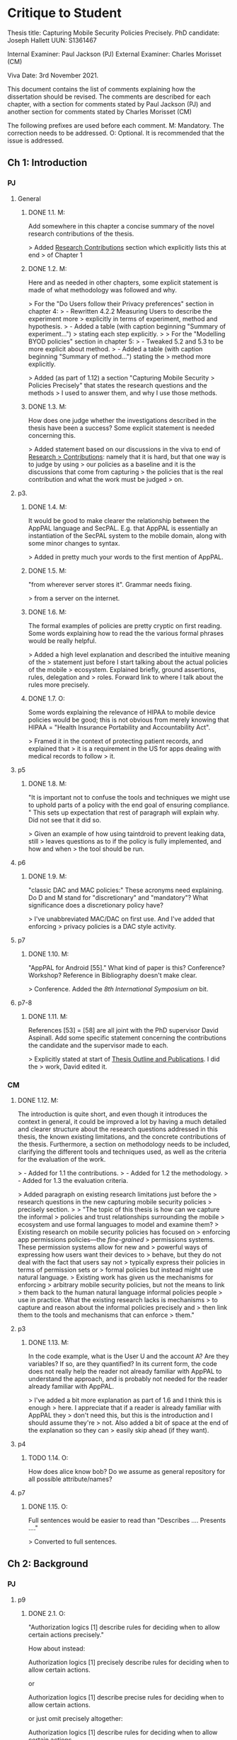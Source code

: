 * Critique to Student

Thesis title: Capturing Mobile Security Policies Precisely.
PhD candidate: Joseph Hallett
UUN: S1361467

Internal Examiner: Paul Jackson (PJ)
External Examiner: Charles Morisset (CM)

Viva Date: 3rd November 2021.

This document contains the list of comments explaining how the
dissertation should be revised. The comments are described for each
chapter, with a section for comments stated by Paul Jackson (PJ) and
another section for comments stated by Charles Morisset (CM)

The following prefixes are used before each comment.
M: Mandatory. The correction needs to be addressed.
O: Optional. It is recommended that the issue is addressed.

** Ch 1: Introduction

*** PJ

**** General

***** DONE 1.1. M:
Add somewhere in this chapter a concise summary of the novel research
contributions of the thesis.

> Added _Research Contributions_ section which explicitly lists this at end
> of Chapter 1

***** DONE 1.2. M:
Here and as needed in other chapters, some explicit statement is made
of what methodology was followed and why.

> For the "Do Users follow their Privacy preferences" section in chapter 4:
> - Rewritten 4.2.2 Measuring Users to describe the experiment more
>   explicitly in terms of experiment, method and hypothesis. 
> - Added a table (with caption beginning "Summary of experiment...")
>   stating each step explicitly.
>
> For the "Modelling BYOD policies" section in chapter 5:
> - Tweaked 5.2 and 5.3 to be more explicit about method.
> - Added a table (with caption beginning "Summary of method...") stating the
>   method more explicitly.

> Added (as part of 1.12) a section "Capturing Mobile Security
> Policies Precisely" that states the research questions and the methods
> I used to answer them, and why I use those methods.

***** DONE 1.3. M:
How does one judge whether the investigations described in the thesis
have been a success? Some explicit statement is needed concerning
this.

> Added statement based on our discussions in the viva to end of _Research
> Contributions_: namely that it is hard, but that one way is to judge by using
> our policies as a baseline and it is the discussions that come from capturing
> the policies that is the real contribution and what the work must be judged
> on.

**** p3.

***** DONE 1.4. M:
It would be good to make clearer the relationship between the AppPAL
language and SecPAL. E.g. that AppPAL is essentially an instantiation
of the SecPAL system to the mobile domain, along with some minor
changes to syntax.

> Added in pretty much your words to the first mention of AppPAL.

***** DONE 1.5. M:
"from wherever server stores it". Grammar needs fixing.

> from a server on the internet.

***** DONE 1.6. M:
The formal examples of policies are pretty cryptic on first reading.
Some words explaining how to read the the various formal phrases would
be really helpful.

> Added a high level explanation and described the intuitive meaning of the
> statement just before I start talking about the actual policies of the mobile
> ecosystem.  Explained briefly, ground assertions, rules, delegation and
> roles.  Forward link to where I talk about the rules more precisely.

***** DONE 1.7. O:
Some words explaining the relevance of HIPAA to mobile device policies
would be good; this is not obvious from merely knowing that HIPAA =
"Health Insurance Portability and Accountability Act".

> Framed it in the context of protecting patient records, and explained that
> it is a requirement in the US for apps dealing with medical records to follow
> it.

**** p5
***** DONE 1.8. M:
"It is important not to confuse the tools and techniques we might use to
uphold parts of a policy with the end goal of ensuring compliance. "
This sets up expectation that rest of paragraph will explain why. Did not
see that it did so.

> Given an example of how using taintdroid to prevent  leaking data, still
> leaves questions as to if the policy is fully implemented, and how and when
> the tool should be run.

**** p6
***** DONE 1.9. M:
"classic DAC and MAC policies:" These acronyms need explaining.
Do D and M stand for "discretionary" and "mandatory"? What
significance does a discretionary policy have?

> I've unabbreviated MAC/DAC on first use.  And I've added that enforcing
> privacy policies is a DAC style activity.


**** p7
***** DONE 1.10. M:
"AppPAL for Android [55]." What kind of paper is this? Conference?
Workshop? Reference in Bibliography doesn't make clear.

> Conference.  Added the /8th International Symposium on/ bit.


**** p7-8
***** DONE 1.11. M:
References [53] = [58] are all joint with the PhD supervisor David
Aspinall. Add some specific statement concerning the contributions
the candidate and the supervisor made to each.

> Explicitly stated at start of _Thesis Outline and Publications_.  I did the
> work, David edited it.

*** CM

***** DONE 1.12. M:
The introduction is quite short, and even though it introduces the
context in general, it could be improved a lot by having a much
detailed and clearer structure about the research questions addressed
in this thesis, the known existing limitations, and the concrete
contributions of the thesis. Furthermore, a section on methodology
needs to be included, clarifying the different tools and techniques
used, as well as the criteria for the evaluation of the work.

> - Added for 1.1 the contributions.
> - Added for 1.2 the methodology.
> - Added for 1.3 the evaluation criteria.

> Added paragraph on existing research limitations just before the
> research questions in the new capturing mobile security policies
> precisely section.
>
>     "The topic of this thesis is how can we capture the informal
>     policies and trust relationships surrounding the mobile
>     ecosystem and use formal languages to model and examine them?
>     Existing research on mobile security policies has focused on
>     enforcing app permissions policies---the \emph{fine-grained}
>     permissions systems.  These permission systems allow for new and
>     powerful ways of expressing how users want their devices to
>     behave, but they do not deal with the fact that users say not
>     typically express their policies in terms of permission sets or
>     formal policies but instead might use natural language.
>     Existing work has given us the mechanisms for enforcing
>     arbitrary mobile security policies, but not the means to link
>     them back to the human natural language informal policies people
>     use in practice.  What the existing research lacks is mechanisms
>     to capture and reason about the informal policies precisely and
>     then link them to the tools and mechanisms that can enforce
>     them."


**** p3
***** DONE 1.13. M:
In the code example, what is the User U and the account A? Are they
variables? If so, are they quantified? In its current form, the code
does not really help the reader not already familiar with AppPAL to
understand the approach, and is probably not needed for the reader
already familiar with AppPAL.

> I've added a bit more explanation as part of 1.6 and I think this is enough
> here.  I appreciate that if a reader is already familiar with AppPAL they
> don't need this, but this is the introduction and I should assume they're
> not.  Also added a bit of space at the end of the explanation so they can
> easily skip ahead (if they want).

**** p4
***** TODO 1.14. O:
How does alice know bob? Do we assume as general repository for all
possible attribute/names?


**** p7
***** DONE 1.15. O:
Full sentences would be easier to read than "Describes .... Presents ...."

> Converted to full sentences.

** Ch 2: Background
*** PJ
**** p9

***** DONE 2.1. O:
"Authorization logics [1] describe rules for deciding when to allow
certain actions precisely."

How about instead:

Authorization logics [1] precisely describe rules for deciding when to
allow certain actions.

or

Authorization logics [1] describe precise rules for deciding when to
allow certain actions.

or just omit precisely altogether:

Authorization logics [1] describe rules for deciding when to
allow certain actions.

> Opted for ommission.

***** DONE 2.2. M:
"In applying logics of authorization to policy language"
Need "," after language. However, phrase itself is awkward.

Is "When using authorization logics as policy languages" any better?

> Much!
> But after doing 2.23 the sentence was removed altogether.

***** DONE 2.3. O:
Can any difference between the concepts of an "authorization logic"
and a "policy language" be clarified?

> They're almost the same thing.  Added a sentence to say so.

**** p10
***** TODO 2.4 O:
Here and many places in thesis, "rule" used with two meanings:
- an evaluation rule of SecPAL
- an assertion in an assertion context.

This double use is confusing. It would be good to at least warn the reader of
this. Maybe check usage through the thesis and always use "evaluation
rule" for former.

***** DONE 2.5. O:
Explain what "SecPAL" stands for. AL = authorization logic? SecP = ?

> Stated explicitly at the start of the SecPAL section.

***** DONE 2.6. M:
The terms "speaker", "entity" and "principal" all seem to be used
interchangeably. It would be worth stating explicitly that they are
synonyms (if they are) or otherwise remarking on the slightly
different usage of each term.

> In SecPAL section after AC, {} |- 'computer' says 'alice' canRun('program.exe'):

>     Assertions in SecPAL are made by an explicit \emph{entity} called the
>     \emph{speaker} or \emph{principal} (the \texttt{computer} in this
>     case) who says a fact about another entity called the \emph{subject}
>     (\texttt{'alice'}).  The subject of an assertion may also be a
>     speaker, or may be a voiceless entity the speaker says something
>     about (the program, for example).

***** TODO 2.7. O:
The whole phrase "AC,D |= A says fact" is called an "assertion".
This contradicts Fig 2.1 p11 where an assertion is just the "A says fact"
part. One alternative is to call the whole phrase a "judgement".

**** p11

***** DONE 2.8. M:
Fig 2.2. Fix the production rules for atomic expressions e to show the
conventions used in AppPAL: i.e. constants in single quotes,
variables capitalised.

> Done.
***** TODO 2.9. O:
How about including the typing extension here, as it is already used
extensively in examples? This would be especially help the reader as
the "type : instance" rather than "instance : type" ordering of ":"
arguments is uncommon.

***** TODO 2.10. O:
The grammar allows many more kinds of facts than one ever sees later.
The main forms seem to be just:

e says f
e says e can-say f
e says e can-act-as e

How about rules just for these specifically? Then explain each with
some English paraphrase.

**** p12.

***** DONE 2.11. M:
Add some vertical whitespace between the rules in Fig 2.3.

***** TODO 2.12. O:
Fig 2.3 presents what are normally called "deduction rules" or
"derivation" rules rather than "evaluation rules". In the SecPAL
paper, "evaluation" is reserved for the algorithm which checks the
truth of a query. Here and elsewhere in the thesis, could the more
normal terms be used?

***** DONE 2.13. O:
Describe the "semantics" more specifically as "proof-theoretic
semantics". When readers with some knowledge of mathematical logic or
theoretical computer science see the word "semantics" they think first
of denotational, model based or operational semantics, so it can be
confusing to simply talk about "semantics".

> Changed on Figure 2.4 and surrounding text, and on first mention.  

***** DONE 2.14. M:
Some remark is needed concerning the appropriation of the |= notation
for judgements in rules. This is rather non-standard, but is
following notation adopted in the SecPAL paper.

> After the AC, theta |- q explanation:
>     SecPAL's proof theoretic semantics are given in
>     \autoref{fig:secpal-semantics}, and the derivation rules it uses to
>     decide is a particular assertion holds or not are given in
>     \autoref{fig:secpal-rules}. SecPAL has two main forms of decision
>     procedure: The $\vdash$ form is used to evaluate a query with respect
>     to an assertion context, and the $\models$ form is used to decide
>     whether, given an assertion context and a flag indicating whether
>     delegation is allowed, SecPAL's derivation rules can be used to derive
>     the assertion from the assertion context.


***** DONE 2.15. M:
It would really help if further rigour and details concerning the
presentation of SecPAL would be brought in from the SecPAL paper in
order to make the formal presentation of SecPAL complete. The reader
would not then need to refer back to the SecPAL paper for these
missing details. For example explain the nature of substitutions,
when parts of rules are supposed to be ground (free variable free) and
the meaning of free variables when there are free variables.

> I've added the assertion and query safety rules (which define what
> parts of rules are meant to be ground and when) straight from
> Becker's paper as suggested in the viva.  I've also added a
> paragraph on the substitutions and variables, and explained that
> they are resolved when evaluating queries against a policy using the
> cond rule.

***** DONE 2.16. M:
Can queries have free variables? If so, are they existentially or
universally quantified?

> As originally described SecPAL queries are not allowed to contain free
> variables. A later extension to SecPAL added guarded universal
> quantification, however [22]. The extension allowed queries with a ∀ in them,
> but also required that the query include a guard—a statement to restrict the
> scope of the free variable. For example, a query to search for all apps
> (known by Alice) that that were recommended by Bob could be written:
>     ∀X (Alice says X isApp. ⇒ Bob says X isRecommended.)
> In this query the Alice says X isApp. is the guard, restricting the scope of
> X to the values that Alice says are apps, and the Bob says X isRecommended.
> is the guarded query that provides the result.

***** DONE 2.17. M:
Fig 2.4. Fix \turnstile_2 typo.

> Removed it.

**** p13.

***** TODO 2.18. O:
Assertions considered to be "signed" by speakers. Could this
terminology be introduce more systematically earlier when the "says"
fact form is introduced?


**** p15

***** DONE 2.19. M:
"Depth-bounded delegation allows delegation statements to be chained to
an arbitrary (but finite) depth, without allowing for unbounded
delegation. ". It is hard to imagine infinite depth delegation.
So what is difference between "arbitary" and "unbounded"?

> Added the figure with caption "Example of delegation with a loop of trust" and:
>     Depth-bounded delegation allows delegation statements to be
>     chained to an arbitrary (but finite) depth, without allowing for
>     unbounded delegation, as unbounded delegation can become problematic
>     if \emph{loops of trust} are introduced.  Loops of trust, as shown in
>     \autoref{fig:loop-of-trust}, when there is a chain of delegation
>     between principals that forms a loop.  SecPAL does not prohibit
>     setting up loops like and it is left to the implementation to detect
>     and resolve them, as they can cause the derivation rules to hang.

**** p20

***** DONE 2.20. M:
"It is similar Prolog". Fix grammar.

> Datalog is similar Prolog, but without negation, complex arguments, and the \texttt{is} statement. 

**** p22

***** DONE 2.21. M:
AppPAL is said to be both "instantiation" of SecPAL and
an "extension of" SecPAL.
While there are minor syntactic extensions to the language, it is
otherwise confusing to say that AppPAL is an extension of SecPAL.
Here and elsewhere it would be best to primarily just say that AppPAL is an
instantiation of SecPAL.

> Switched to:
>     AppPAL fits into this background of policy languages by instantiating SecPAL
>     for a new domain. 

***** DONE 2.22. M:
It is suprising this chapter says nothing about the automation of
query answering in SecPAL. The only time automation discussed is with
RT. Can statements be made concerning automation of query answering
with each of the other languages too?

> Mostly the other languages don't discuss this, and assume an authorization
> server scenario. I've tried to add a sentence or two for each of the different
> languages explicitly mentioning automation.

> For PolicyMaker (on the lead into the example): "To integrate PolicyMaker into
> a real system, software would have to be modified to automatically send
> PolicyMaker queries to a central query server in response to events, in order to
> decide what to do next."

> For Keynote: As with PolicyMaker, the integration of KeyNote into any
> application is left to developers. Consequently the automation of any queries
> (and deciding what to do with whatever results KeyNote may return) is left to
> the application. Blaze et al. note that [28]:
>   “KeyNote does not directly enforce policy it only provides advice to the
>   applications that call it. In other words, KeyNote assumes that the
>   application itself is trusted and that the policy assertions it specifies
>   are correct. Nothing prevents an application from submitting misleading
>   or incorrect assertions to KeyNote or from ignoring KeyNote altogether.”

> For Ponder "Ponder2 also provides a control language called PonderTalk, which
> lets the decision engine send messages to the objects it manages, as well as
> the objects send messages between themselves. This allows for the automation
> of some queries in response to PonderTalk message being sent, as well as the
> management of obligations by allowing different objects to notify others of
> what they must do."

> For Cassandra: "A prototype of Cassandra was implemented allowing it to answer
> some of the queries associated with requesting electronic health records, but
> this wasn't further developed (that we know of) into an automated system for
> supplying health records."

> In the section on XACML restructured the paragraph on the reference
> architecture to answer this: "XACML also defines a reference architecture for
> anyone using XACML, shown in \autoref{fig:xacml-architecture}. The
> architecture consists of five major \emph{policy points}. The reference
> architecture describes how to setup the policy points so that queries can be
> made and answered automatically. The PEP stands between the users and the
> files (for example) they are trying to access. When a user tries to access a
> file the PEP sends a query to the PDP (which makes the \emph{decision}), and
> \emph{enforces} the policy by either granting or denying access. In order to
> make the decision PDP \emph{requests} policies from the PRP (which are updated
> by an \emph{administrator} editing the policies at the PAP), and using
> \emph{information} from the PIP. "

> For SecPAL, Becker doesn't say how to do this. Becker gives the language and
> the evaluation procedure, but it wasn't until later languages like DKAL that
> they drilled down into how you automate the querying and information sharing.
> I've added a short subsection or two stating this (Integrating SecPAL)
>
> Becker's description of SecPAL does not give details as to how a system using
> SecPAL should be implemented. For example, if SecPAL were to be used to add
> access controls to an email system, the language itself does not describe when
> the mail server should check the policy to see if a user can access their
> mail. We might imagine that a user authenticates with mail server using LDAP,
> and then before allowing them access to their mail, queries a SecPAL policy
> (where 'user' has been replaced by the real user):
>     'admin' says 'user' canReadMailOf('user').
> SecPAL does not, however, describe how or when the
> query should be made, only how to process it when it has been. The decisions
> as to how and when are left to the person implementing the system.
> Similarly, If a policy query uses delegation then the assertion context being
> queried must contain the necessary facts from the delegated parties before
> checking the query. SecPAL doesn't say when or how these statements should
> be fetched, just what to do with them once they have been. Later languages,
> such as DKAL [53], give explicit protocols to enable information sharing; but
> for SecPAL the decision of how to implement and automate these procedures is
> left to the system designers.



*** CM

***** DONE 2.23 M:
The background section needs to be improved, targeted towards a non
specialised expert, who do not already know about SecPAL (or other
formal access control languages). This chapter needs to be
self-contained. I would advise to rewrite this section, starting from
the example of the file server, described informally, presenting the
problem that needs to be solved (specifying policy and
delegation). The syntax of SecPAL can then be gradually introduced,
together with its semantics, illustrated on the example. This chapter
is key to clarify the contribution of AppPAL with respect to
SecPAL. The choice of other languages not clear: why are XACML and
DKAL at the end, while Ponder and Cassandra are in this section?


> As discussed in the viva, the related work section is gone and it
> the discussion of the other policy languages has been brought in here
> and the related work chapter has been removed.

> I have rewritten/edited-heavily the introduction to SecPAL, as a
> general introduction to the problems policy languages try and solve,
> using and explaining SecPAL as I go, as suggested.  From the
> "Delegation is SecPAL" section it is more or less as it was before.



**** p11

***** DONE 2.24. M:
The BNF is not always consistent (vp must be replaced by verb-phrase,
f by fact, etc).

> Fixed

**** p14
***** DONE 2.25. M:
There is a quote missing after alice in 'alice says 'cluster' ...

> Fixed
**** p20
***** DONE 2.26. M:
Is read -> is read

> Fixed

** Ch 3: Instantiating and evaluating SecPAL

*** PJ
**** p25

"Locality" paragraph.

***** DONE 3.1. O:
Explain if the concept of a "location" is distinct from that of an "entity" or
principal. Sometimes locations are inanimate, a store or a mobile
phone, whereas entities can be "users". But it seems their roles in
this paragraph are similar.

> It isn't entirely distinct from an entity, so a sentence would be helpful
> here.  I've written:
>    "The locality of a query is the place where the decision is being made,
>     typically in the immediate viscinty of an entity such as a user or store."
> Does that make it clearer?

"Access external information" paragraph.

***** TODO 3.2 O:
The last couple of sentences are "We want our policy language to be able
to capture the policies which use these external sources without
forcing the tools themselves to work in any particular manner. In
other words, the policy specification should be separate from its
enforcement."
These seem to be saying something different from the prior part of the
paragraph. The issue seems to be that in general some policy
information will be outside the policy language and one wants tools
that check queries written in the policy language to also be able to
make use of external tools that work with this external policy
information. Can this be clarified?


**** p26


"Constraints" paragraph.
***** TODO 3.3 O:
I am not sure the heading "Constraints" quite captures what is
described here, even if it so happens that the best way to incorporate
this kind of information into a policy language is through some
constraint handling mechanism. What is described here is sensitivity
to the environment, with the physical location and the current time
being given as examples.

Could an environment argument explicitly feature in the
constraint-checking |= judgement in the first premise of the cond rule
in Fig 2.3 on p12?

***** TODO 3.4. O:
The talk about "location" here could possibly be confused with the
more abstract notion of "locality" discussed on previous page. Could
some rewording lessen the possible confusion?

***** DONE 3.5. M:
"SecPAL’s constraint mechanism (the where part of an assertion) lets
us implement the constraints we described but also allows us to access
external information." Later (e.g. p34 Table 3.1) we see kinds of
predicates with names that suggest (at least in some cases) that they
too might be able to access external information. Is that indeed
possible or not?

> No it isn't.  The predicate may have a leading name, but you'd still have
> to implement it with a constraint.  Added after the description of each
> predicate in section 3.3.1 an explanation:
>
> Some of the predicates may seem to allow AppPAL access to information from
> outside of its assertion context. In order to use external information,
> however, an AppPAL constraint must be used. For example, if we had a fact:
> \lstinline!User:X canWriteTo(File:f)!, then we might imagine it implemented
> with a rule:
> \begin{lstlisting}
> 'admin' says User:X canWriteTo(File:f)
>   where fsAllowWrite(X, F) = true.
> \end{lstlisting}
> 
> Where \lstinline!fsAllowWrite()! is a constraint that checks whether the
> file-system would allow a given user access to file.  An alternative to using a
> constraint, would be to generate ground AppPAL assertions  before running the
> query which state exactly which users can write to any given file.  
> \begin{lstlisting}
> 'admin' says 'alice' canWriteTo('alices-documents').
> 'admin' says 'alice' canWriteTo('project-notes').
> 'admin' says 'bob' canWriteTo('project-notes').
> \end{lstlisting}
> When there are large numbers of users and files this may become infeasible
> however.


**** p33.

***** TODO 3.6. O:
How is the proof fragment at the page foot an application of the
cond rule of p12? On p12 an "if" can only figure in a claim and
claims can only come from the AC; they can't feature as goals. On p33
we see an "if" featuring in the conclusion part of the cond rule
application.


**** p42
***** DONE 3.7. M:
It is unclear whether Becker ever actually implemented the algorithm
he/she proposed? Did Datalog^C implementation exist ever? Some
clarification would help.

> To our knowledge no prior open source implementation of SecPAL exists.
> Becker implemented SecPAL as a closed-source library atop the {.net}
> framework~\cite{msr_secpal_research_release_2007}.  This library included
> examples and  a C\# API for SecPAL, allowing assertions to be created using
> code, but no parser for SecPAL.  Since Becker's SecPAL implementation cannot
> be trivially extended and will only run on Microsoft Windows, the decision
> was made to reimplement AppPAL from scratch as an open source library.



***** DONE 3.8. M:
It is suprising that Z3 could not fully support Datalog^C. Why? Is it to do
with need to be able to query environment? A few words on this would
be good.

> To implement the constraint checking we would need to modify the Datalog
> implementation to run additional checks whilst making inferences.  For AppPAL
> these additional checks might require running an external program, but this
> would not be a trivial change to make for the libraries we looked at.


**** p44

***** DONE 3.9. M:
"If when searching for a proof we meet a query that we are currently
evaluating, i.e. one that exists higher in the current proof tree, we
treat it as false. " Add a comment about why is this a reasonable
thing to do.

> Ignoring queries we are currently evaluating lets us avoid proofs with cycles
> (i.e. proof trees where the proof of a query depends on proving itself).  If we
> can find a terminating proof with a cycle then we can find also shorter proof
> by removing the cycle.  If a proof tree has a cycle that never terminates
> (i.e.~it loops infinitely) then we can treat it as effectively false as it
> would take an infinite amount of time to derive.


***** TODO 3.10. O:
The use of "RT" as an acronym for Results Table clashes with its use
in related work on p20 to describe a policy language. Perhaps don't
use RT here.


**** p47

***** DONE 3.11. O:
Is it necessary to have this results table persistent between
queries? When query is run, shouldn't the environment be somehow
first frozen so the same external call always returns the same result?
Why can't the cache be cleared between queries?

> It isn't necessary, its just helpful as often when I was using AppPAL my
> different queries would share some sub-queries.

>   "Alternatively the cache can be cleared between queries, though this
>    loses some of the speed benefits of having some common sub-query results
>    cached.  Ultimately the decision of how to manage the results table is up to
>    the developer."



***** DONE 3.12. M:
Equivalence: what does "same conditions" mean?

> s/same conditions/the same ground facts to be proven/

***** DONE 3.13. O:
"where one requires a subset of the facts in order to satisfy it".
Does this mean "where one is satisfied by a subset of the facts that
satisfy the other"?

> Yes.  Used your wording.

**** p52
***** DONE 3.14. M:
What are the "conditionals" of an assertion?

If an assertion has form

 e says f if f1 ... fn

are the f1 ... fn the conditionals?

"Premises", "assumptions", "hypotheses" or "antecedents" might be
better terms. Whatever terminology is used, it would be worth fixing
it back around p11 or p12 when the SecPAL language is formally
introduced.

> Yes.  They were introduced as conditions back in Fig 2.1, so I've switched
> back to that.

***** DONE 3.15. M:
A "Satisfiable" set looks like the deductive closure of the
assertion context, ignoring any "where" constraints clauses.
This seems a distinct use of the term "satisfiable" from that common
in logic and automated reasoning. (E.g. a propositional logic formula
is satisfiable iff there is an assignment of truth values to the
propositional variables that makes the formula true.)

It is suggested that this notion of of satisfiability comes from the
Datalog literature. This suggestion is rather cryptic, particularly
as it uses unexplained acronyms IDB and EDB. More explanation of the
notion of satisfiability used here is needed, warning the reader that
it is distinct from common notions of satisfiability (if indeed that
is the case).

> I've added a bit at the start explaining the difference between this and
> satisfiability for SMT solving.  
> 
>     This is related to the concept of \emph{satisfiability} in SMT solving
>     (where a propositional logic formula is satisfiable if there is an
>     assignment of truth values to the propositional variables that makes the
>     formula true), but made more complex by the recursive nature of AppPAL's
>     (and other policy and database languages) assertions. Instead of just
>     looking for an assignment of variables, we must look to see if there are
>     rules and facts sufficient that we can derive the satisfiable statement.
> 
> I've also rejigged things so that we start with the datalog definition and
> then come to the AppPAL one, and explained the IDB (as the datalog program or
> AppPAL policy) and EDB (as the facts derived from the IDB or the AppPAL AC).



***** DONE 3.16. M:
The phrase: "Satisfiability can be defined inductively as the least
set satisfiable such that:" is rather awkward. "Satisfiability" is
the general concept, "the least set satisfiable" is something more
specific.

Should "the least set satisfiable" be "the least set Satisfiable"?
The latter makes more sense: one is defining the set Satisfiable as
the smallest set closed under the claims in an assertion context.

> Along with the TODO-3.15 I've rewritten the "the least set satisfiable" bit
> as:

>     Drawing from the Datalog definition of satisfiability, we define an AppPAL
>     statement $G$ as satisfiable if there exists some \ac{AC} such that there is
>     an assertion $A$ within the AC and some assignment of variables $\theta$ such
>     that $A\theta$ derives $G$, and that all the conditions in the body of
>     $A\theta$ are also satisfiable. Formally, we define this as:

**** p53

***** DONE 3.17. M:
In the rules at the top of the page, the "predicate" and the p_i can all
contain free variables, so the assertions in the Satisfiable set can
also contain free variables. Is this intended? This is different
from the situation with the cond rule on p12 where it seems that
assertions might be ground, might contain no free variables.
Some explanation of these rules, comparing them with the cond rule
would be very useful.

> Yes this is intended but some details have been left out: in
> particular that the equality we use when checking if a particular
> predicate is in the Satisfiable sets is equality-under-unification.
>
> I've added a simplified worked example, and a comparison to the cond and can-say rules:
>
>    The satisfiability rules are reminiscent of AppPAL's \emph{cond} and
>    \emph{can-say} rules shown in \autoref{fig:secpal-rules}, but far more
>    general.  AppPAL's evaluation rules decide if a specific assertion by
>    A speaker is supported by an assertion context.  In contrast, the
>    satisfiability rules look at whether it is possible that the
>    evaluation rules \emph{could} decide that the assertion is
>    supported---that the AppPAL evaluation rules could concievably be
>    satisfied, not that the evaluation rules are satisfied for a specific
>    assertion.



**** p5
***** DONE 3.18. M:
Is redundancy because of typing a bad thing? Maybe from an inference
point of view yes, but from the point of view of quickly comprehending
sense of assertions maybe it is helpful.

> Added a paragraph to say this:
>
> Whilst the irrelevance adds redundancy and can slow down inferences when making
> policy checks, it can also aid policy comprehension.  In the previous example
> the repeated checks as to whether someone is a user do not, strictly, need to
> be done.  They do, however, clarify what the type of each variable is.  A
> future implementation of AppPAL could remove the redundant
> checks automatically.  In order to remove the redundant checks we must first be
> able to identify them, however.



*** CM

***** DONE 3.19. M:
The precise definition of AppPAL needs to be given here? Is it simply
SecPAL with a typing syntax (section 3.2)? Or does it include an
onthology for a specific domain (Section 3.3). The paper "Michael Carl
Tschantz, Shriram Krishnamurthi: Towards reasonability properties for
access-control policy languages. SACMAT 2006: 160-169" needs to be
discussed here as well.

> For the more precise definition:

> AppPAL is a policy language that describes the policies of the
> mobile ecosystem. To be more precise: it is SecPAL, with a slightly
> modified syntax to allow for additional typing constraints (described
> in Section 3.3.2) and to aid machine parsing. As well as the modified
> syntax, AppPAL also instantiates SecPAL (which is generic) to with the
> predicates and types to talk about mobile security policies (Section
> 3.3).

> For the Tschantz paper:

> Tschantz and Krishnamurthi defined various reasonability properties
> (properties that determine how well someone might predict how a
> policy will behave) for policy languages [?]. They note that
> compared to languages based on first-order logic (like SecPAL):
>   
>     ``policies written in XACML are more transparent than policies
>       written in languages based on first-order logic"
> 
> In their paper, Tschantz and Krishnamurthi compare a restricted
> version of XACML (Core XACML) to three first-order logic based
> languages: FOL, Lithium and L5. Tchantz and Krishnamurthi go on to
> define their properties: totality if the language always makes a
> decision, determinism if the language always makes the same decision
> given the same query, monotonic if the policy makes the same
> decisions if the rules are reordered, safety if adding a facts from
> a policy only allows more permit decisions to be made and
> independent composition if the results of querying the policy as a
> whole are no different from querying subsets of the policy’s rules
> and combining them. They note that whilst Core XACML is
> deterministic it is not safe, does not have independent composition
> and is not monotonic.
> 
> SecPAL in contrast is total (by the closed world assumption), is
> monotonic (there are no policy combinators and negation is not
> allowed in policies), and has independent composition (there are no
> policy combinators). If the policy is always structured to use the
> same form of decision (the policy always uses canRead instead of
> canNotRead, for example) then the language is safe too. SecPAL
> without constraints is also deterministic, and if constraints are
> used then the language is deterministic only if the constraints
> themselves are1. SecPAL seems, therefore, to meet most of Tschantz
> and Krishnamurthi criteria for a reasonable language, despite being
> based of first-order logic.


***** DONE 3.20. O:
On the type notation: how complex is the type system? is there any
type checking? Any sub-typing?

> Very basic!  Its just a (thin) sugar for
> /is/-type facts that ends up being used a bit like types, hence the name.
> There is the start of a schema-like type checker but I don't think it was
> ever useful for much so it isn't mentioned.

>    "Adding a static type-checker, and looking at more complex type
systems has been left to future work."

**** p44
***** DONE 3.21. M:
It is not clear at all how the evaluation procedure differs from that
of SecPAL. This point was addressed during the viva, and needs to be
included in the dissertation.

> AppPAL's evaluation procedure is not the same as SecPAL's, though in practice
> both could be used to evaluate AppPAL or SecPAL policies.  SecPAL was evaluated
> by first converting queries and policies into \datalogc{}.  Becker then
> described a novel \datalogc{} evaluation algorithm with tabling to evaluate the
> converted queries and make decisions. The AppPAL evaluation algorithm does not
> make use of  \datalogc{}, but instead implements AppPAL's
> evaluation rules directly.  We do, however, borrow some strategies from
> Becker's SecPAL evaluation algorithm---AppPAL's results table serves a similar
> purpose to SecPAL's tabling caching results and preventing cycles.  The use of
> sets to restrict the search space for variables is unique to the AppPAL
> algorithm, however. 
> 
> Our method for evaluating AppPAL offers an alternative to Becker's procedure.
> We developed it to avoid having to implement \datalogc{}, and to allow us
> greater control over how AppPAL evaluated policies.  We believe the procedure
> is equivalent to Becker's SecPAL evaluation algorithm (though a more rigorous
> comparison as to how the procedures compare has not been done).




**** p44
***** TODO 3.22. O:
On the usage of caching, an interesting discussion can be made with
e.g. "Qiang Wei, Jason Crampton, Konstantin Beznosov, Matei Ripeanu:
Authorization recycling in hierarchical RBAC systems. ACM
Trans. Inf. Syst. Secur. 14(1): 3:1-3:29 (2011)".

**** p45
***** DONE 3.23. M:
This section is quite interesting, but the difference with existing
analysis done for SecPAL needs to be explained?

> When describing SecPAL Becker also showed that decision procedure he
> used for SecPAL was both sound and complete. His decision procedure
> had to parts: a translation from SecPAL into DatalogC, and a Datalog
> evaluation algorithm involving tabling. He proved the soundness and
> completeness of both parts in Appendix C of the SecPAL technical
> report [23]. To do so, he described the SecPAL evaluation algorithm as
> a labelled transition system and proved by induction which states were
> reachable from an initial state. In comparison to Becker’s proofs, the
> arguments presented here for AppPAL work through induction on the
> height of the proof tree generated by applying AppPAL’s evaluation
> rules. Becker did not have to consider constraints when presenting his
> proofs as the SecPAL evaluation algorithm does not cache SecPAL
> queries. It does make use of a results table, but this stores the
> Datalog translation of the SecPAL statement without constraint only,
> and so the problems associated with the results of constraints
> changing over time do not apply.

** Ch 4: App Store and App Preferences

*** PJ
**** p75

***** DONE 4.1. M:
"... we checked which apps satisfied which policies." The encoding of
the questions considered into AppPAL are hinted at only very briefly.
I found it hard to picture them. Include more information about them.

> As part of TODO-4.4 I've shown what one of the policies look like in
> AppPAL. I've also added (after the paragraph beginning "The database has
> over..."):  

> To check which apps satisfied which of Lin’s policies, we took our AppPAL
> Encodings of the policies, and facts identifying the apps in our dataset as
> Apps into an assertion context.
>
> 'researcher' says App:X hasMet('unconcerned-policy')
>   if X isWithoutPermission('GET_ACCOUNTS')
> 
> 'researcher' says 'com.facebook.katana' isApp.
>
> For each app, we then queried AppPAL whether the app had met each of the
> policies, and recorded which apps met which policies.  This allowed us to
> measure the extent any of the users appeared to be following any of the
> policies, as the percentage of the apps they had installed that met the
> policy.

**** p80

***** DONE 4.2. O:
"AppPAL's GenStore tool". This phrasing makes it sound like the
GenStore tool is part of AppPAL, whereas what is intended is that the
GenStore tool is an application of the AppPAL checker tool. Could the
phrasing here be improved?

> Is this better?
> "The \emph{GenStore} tool uses AppPAL to automate the store creation process for Android app stores."

***** DONE 4.3. M:
The status of the GenStore tool is very hazy. It is described as a
prototype. Did the prototype actually work? This section would be
much stronger if it could include some simple example case study that
demonstrates it actually running. At the very least, there needs to
be a fuller description of GenStore's status.


> GenStore was written years ago, but I've got it going again!
> Added a section "Using GenStore to Build an App Store", which shows how it is used and adds the screenshots of it actually running.
> I note at the end that it is not production ready, but acts as an example of how AppPAL could be used in practice.


*** CM

**** p73
***** DONE 4.4. M:
The policies corresponding to each privacy class needs to be further
explained, and possibly given in the dissertation. Otherwise, it's not
clear how can an app not meet the "unconcerned policy" (since one
would assume that someone unconcerned has no policy at all).

> Have added a sentence stating that the "unconcerned" users were 
>
> "somewhat uncomfortable about allowing apps unrestricted access to their accounts"

> At the start of the section "Measuring Users" I've shown the translation of
> the fencesitter rule and an explanation of how this relates to the table:

> For example the \emph{Fencesitter} policy is encoded as:
>     'researcher' says App:X hasMet('fencesitter-policy')
>        if X isWithoutPermission('GET_ACCOUNTS'),
>           X isWithoutPermission('ACCESS_FINE_LOCATION'),
>           X isWithoutPermission('READ_CONTACT').
>      
>      'researcher' says App:X isWithoutPermission(Permission:P)
>        where check_permission(X, P) = false.
> Where check_permission is a constraint that checks whether the
> app X requests permission P.  Each policy in
> \autoref{tab:lin-perms} was translated into a similar AppPAL rule where the
> permissions that made the users uncomfortable were prohibited.

**** p75
***** DONE 4.5. M:
The description of the reverse engineering of the hashes in the
dissertation can raise ethical concerns. Those were addressed during
the viva, and the dissertation needs to be corrected accordingly,
detailing the interaction with the owner of the original data-set and
the anonymity issues.

> The app names were replaced with hashes in order to obscure the package names
> of some apps.  We spoke to one of the researchers who collected the data and
> learnt that the Carat tool was tested inside a company who were developing some
> apps that had not been announced.  The company did not want to leak the names
> of their private apps so they were hashed in order to preserve their secrecy.
> This allowed researchers to reverse engineer the hashes of publicly known
> applications, whilst keeping any secret or unknown applications private.
> 
> Having confirmed with the data-set owners that reverse engineering the app
> hashes would not raise ethical concerns, ...


**** p75
***** DONE 4.6. M:
The data analysis is quite limited with no element of standard
deviation/variance, error intervals, etc. The tables on p76 are
actually quite hard to read, and it would be good to given an example
of how to read them.

> I've added an additional figure (Fig 4.6 with caption beginning "Chart
> highlighting that there were...) and added an extra paragraph explaining how to
> read the charts:

>     The charts can be read as described in Figure 4.6.  Each bar
>     of the histogram represents a statement about what percentage-range of a users
>     apps met a given policy.  A user for whom between 0--5\% of their apps met the
>     policy would count towards the first bar, a user for whom between 5-10\% of
>     their apps met the policy would count towards the second bar.  The height of
>     each bar represents the number of users in each group.

***** TODO 4.7. O:
A differential analysis of the dataset with and without the apps not
meeting the unconcerned policy (are those apps somehow malware?) could
be interesting.

** Ch 5: Applying AppPAL to BYOD Policies

*** PJ

**** p83

***** DONE 5.1. M:
In policy 2, what is the the distinction being made between "should
and "will"? What does it mean when a policy uses "should"?

> The difference I was trying to convey was that in the should case THE
> COMPANY sets the policy, and in the will case THE USER states what they will
> agree to do.  I've shifted the emphasis.

**** p90.

***** DONE 5.2. M:
Table 5.2. What are "decisions"?

> Have added to the paragraph begining "Table 5.2 shows a count..." further
> explanation that decision means the predicate exists in the head of the rule
> and condition means the predicate exists in the body of the rule.

What does it mean here to "satisfy" a policy? Is this in the
technical sense of Sec 3.5.1, p52?

> Stated explicitly: "AppPAL exists as a tool for checking whether a policy
> is contains sufficient facts and rules to decide whether a given statement is
> true or not."

*** CM

**** p83
***** DONE 5.4. O:
The notation "1. Is", "2 .Is", etc, is a bit confusing. Possible
suggestion: "1: the security ..."

> Removed the numbers and used the description as you recommend.

** Ch 6: Future work

*** PJ
**** p100.

***** DONE 6.1. M:
"Probability is similar to probability...". Needs fixing.

> A last minute change renaming this from plausibility to probability.
> Deleted it as the distinction was confusing.

**** p102.

***** DONE 6.2. M:
"actions where Alice can do something might naturally lead to
assertions where Alice has done something."

This "lead to" notion is rather vague and needs more explanation.
One reading of "lead to" is "imply", but this does not make sense:
having a capability does not imply that that capability must be
exercised.

> I've tweaked this a litte bit and tried to avoid _leads to_, and added a bit more
> explanation.
> The notion  here isn't:
>     a implies b,  b, therefore a.
> Which would be wrong, as you say, but rather:
>     b if a,  b, therefore a.
> I.e. that we can infer the existence of the can in the past by the
> existence of the has now.


*** CM

***** TODO 6.3. O:
This chapter would benefit to be transformed into a "Discussion"
chapter, which would highlight the main challenges in extending
AppPAL, and possibly include the first attempts to address them,
rather than describe unfinished work.

** Ch 7: Related work
*** PJ
**** p107.

***** DONE 7.1. M:
"Gurevich et al." This doesn't make sense until one realises that DKAL
and DKAL2 are developed by Gurevich.

> Replaced "Gurevich et al." with "the authors of DKAL and DKAL 2".

*** CM
***** DONE 7.2. M:
As mentioned above, and discussed during the viva, this chapter would
make more sense with the background chapter.

> Moved into the background chapter.

***** TODO 7.3. O:
Since XACML is designed to be extensible, and since one of the main
contribution of AppPAL is to extend SecPAL, it would be good to
discuss this aspect here.


** Ch 8: Conclusions

No comments.

